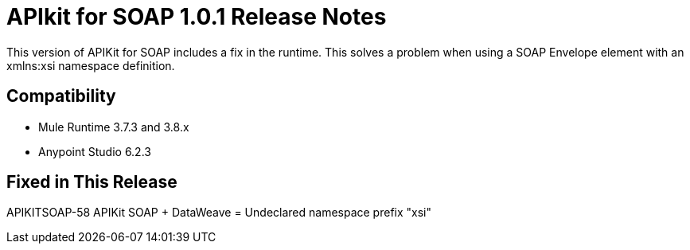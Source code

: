 = APIkit for SOAP 1.0.1 Release Notes
:keywords: apikit, 1.0.1, soap, release notes

This version of APIKit for SOAP includes a fix in the runtime. This solves a problem when using a SOAP Envelope element with an xmlns:xsi namespace definition.

== Compatibility

* Mule Runtime 3.7.3 and 3.8.x
* Anypoint Studio 6.2.3

== Fixed in This Release

APIKITSOAP-58 APIKit SOAP + DataWeave = Undeclared namespace prefix "xsi"


